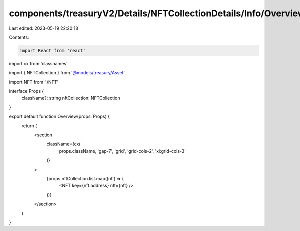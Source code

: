 components/treasuryV2/Details/NFTCollectionDetails/Info/Overview/index.tsx
==========================================================================

Last edited: 2023-05-19 22:20:18

Contents:

.. code-block:: tsx

    import React from 'react'
import cx from 'classnames'

import { NFTCollection } from '@models/treasury/Asset'

import NFT from './NFT'

interface Props {
  className?: string
  nftCollection: NFTCollection
}

export default function Overview(props: Props) {
  return (
    <section
      className={cx(
        props.className,
        'gap-7',
        'grid',
        'grid-cols-2',
        'xl:grid-cols-3'
      )}
    >
      {props.nftCollection.list.map((nft) => (
        <NFT key={nft.address} nft={nft} />
      ))}
    </section>
  )
}


